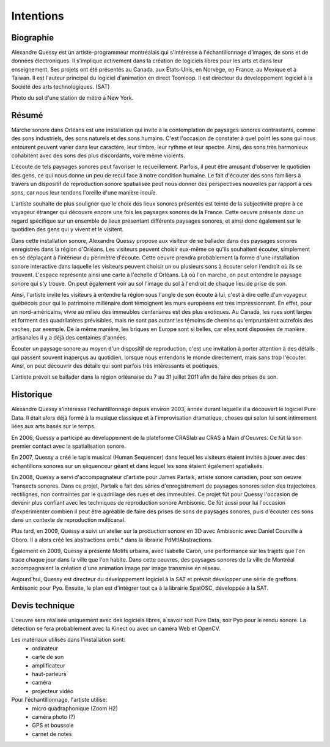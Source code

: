 Intentions
==========

Biographie
----------

Alexandre Quessy est un artiste-programmeur montréalais qui s'intéresse à l'échantillonnage d'images, de sons et de données électroniques. Il s'implique activement dans la création de logiciels libres pour les arts et dans leur enseignement. Ses projets ont été présentés au Canada, aux États-Unis, en Norvège, en France, au Mexique et à Taiwan. Il est l'auteur principal du logiciel d'animation en direct Toonloop. Il est directeur du développement logiciel à la Société des arts technologiques. (SAT)

.. image:: images/zone_touristique.png

Photo du sol d'une station de métro à New York.

Résumé
------

Marche sonore dans Orléans est une installation qui invite à la contemplation de paysages sonores contrastants, comme des sons industriels, des sons naturels et des sons humains. C'est l'occasion de constater à quel point les sons qui nous entourent peuvent varier dans leur caractère, leur timbre, leur rythme et leur spectre. Ainsi, des sons très harmonieux cohabitent avec des sons des plus discordants, voire même violents. 

L'écoute de tels paysages sonores peut favoriser le recueillement. Parfois, il peut être amusant d'observer le quotidien des gens, ce qui nous donne un peu de recul face à notre condition humaine. Le fait d'écouter des sons familiers à travers un dispositif de reproduction sonore spatialisée peut nous donner des perspectives nouvelles par rapport à ces sons, car nous leur tendons l'oreille d'une manière inouïe.

L'artiste souhaite de plus souligner que le choix des lieux sonores présentés est teinté de la subjectivité propre à ce voyageur étranger qui découvre encore une fois les paysages sonores de la France. Cette oeuvre présente donc un regard spécifique sur un ensemble de lieux présentant différents paysages sonores, et ainsi donc également sur le quotidien des gens qui y vivent et le visitent.

Dans cette installation sonore, Alexandre Quessy propose aux visiteur de se ballader dans des paysages sonores enregistrés dans la région d'Orléans. Les visiteurs peuvent choisir eux-même ce qu'ils souhaitent écouter, simplement en se déplaçant à l'intérieur du périmètre d'écoute.
Cette oeuvre prendra probablement la forme d'une installation sonore interactive dans laquelle les visiteurs peuvent choisir un ou plusieurs sons à écouter selon l'endroit où ils se trouvent. L'espace représente ainsi une carte à l'échelle d'Orléans. Là où l'on marche, on peut entendre le paysage sonore qui s'y trouve. On peut également voir au sol l'image du sol à l'endroit de chaque lieu de prise de son.

Ainsi, l'artiste invite les visiteurs à entendre la région sous l'angle de son écoute à lui, c'est à dire celle d'un voyageur québécois pour qui le patrimoine millénaire dont témoignent les murs européens est très impressionnant. En effet, pour un nord-américains, vivre au milieu des immeubles centenaires est des plus exotiques. Au Canada, les rues sont larges et forment des quadrilatères prévisibles, mais ne sont pas autant les témoins de chemins qu'empruntaient autrefois des vaches, par exemple. De la même manière, les briques en Europe sont si belles, car elles sont disposées de manière artisanales il y a déjà des centaines d'années.

Écouter un paysage sonore au moyen d'un dispositif de reproduction, c'est une invitation à porter attention à des détails qui passent souvent inaperçus au quotidien, lorsque nous entendons le monde directement, mais sans trop l'écouter. Ainsi, on peut découvrir des détails qui sont parfois très intéressants et poétiques.

L'artiste prévoit se ballader dans la région orléanaise du 7 au 31 juillet 2011 afin de faire des prises de son. 

Historique
----------

Alexandre Quessy s'intéresse l'échantillonnage depuis environ 2003, année durant laquelle il a découvert le logiciel Pure Data. Il était alors déjà formé à la musique classique et à l'improvisation dramatique, choses qui selon lui sont intimement liées aux arts basés sur le temps.

.. image:: images/craslab.jpg

En 2006, Quessy a participé au développement de la plateforme CRASlab au CRAS à Main d'Oeuvres. Ce fût là son premier contact avec la spatialisation sonore. 

.. image:: images/human_sequencer.jpg

En 2007, Quessy a  créé le tapis musical (Human Sequencer) dans lequel les visiteurs étaient invités à jouer avec des échantillons sonores sur un séquenceur géant et dans lequel les sons étaient également spatialisés.

.. image:: images/partaik_transects_sonores.jpg

En 2008, Quessy a servi d'accompagnateur d'artiste pour James Partaik, artiste sonore canadien, pour son oeuvre Transects sonores. Dans ce projet, Partaik a fait des séries d'enregistrement de paysages sonores selon des trajectoires rectilignes, non contraintes par le quadrillage des rues et des immeubles. Ce projet fût pour Quessy l'occasion de devenir plus confiant avec les techniques de reproduction sonore Ambisonic. Ce fût aussi pour lui l'occasion d'expérimenter combien il peut être agréable de faire des prises de sons de paysages sonores, puis d'écouter ces sons dans un contexte de reproduction multicanal.

.. image:: images/ambi_logo.png

Plus tard, en 2009, Quessy a suivi un atelier sur la production sonore en 3D avec Ambisonic avec Daniel Courville à Oboro. Il a alors créé les abstractions ambi.* dans la librairie PdMtlAbstractions.


.. image:: images/motifs_urbains.jpg

Également en 2009, Quessy a présenté Motifs urbains, avec Isabelle Caron, une performance sur les trajets que l'on trace chaque jour dans la ville que l'on habite. Dans cette oeuvres, des paysages sonores de la ville de Montréal accompagnaient la création d'une animation image par image transmise en réseau. 

Aujourd'hui, Quessy est directeur du développement logiciel à la SAT et prévoit développer une série de greffons Ambisonic pour Pyo. Ensuite, le plan est d'intégrer tout ça à la librairie SpatOSC, développée à la SAT.

Devis technique
---------------

L'oeuvre sera réalisée uniquement avec des logiciels libres, à savoir soit Pure Data, soir Pyo pour le rendu sonore. La détection se fera probablement avec la Kinect ou avec un caméra Web et OpenCV.

Les matériaux utilisés dans l'installation sont:
 * ordinateur
 * carte de son
 * amplificateur
 * haut-parleurs
 * caméra
 * projecteur vidéo

Pour l'échantillonnage, l'artiste utilise:
 * micro quadraphonique (Zoom H2)
 * caméra photo (?)
 * GPS et boussole
 * carnet de notes

